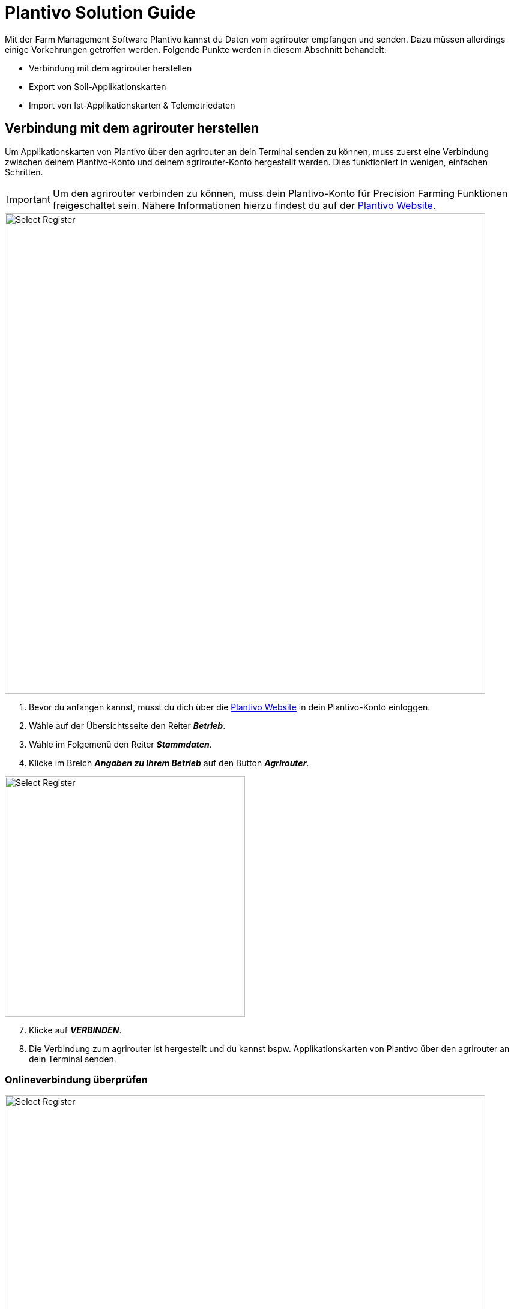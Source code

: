 = Plantivo Solution Guide

Mit der Farm Management Software Plantivo kannst du Daten vom agrirouter empfangen und senden. Dazu müssen allerdings einige Vorkehrungen getroffen werden. Folgende Punkte werden in diesem Abschnitt behandelt:

* Verbindung mit dem agrirouter herstellen
* Export von Soll-Applikationskarten
* Import von Ist-Applikationskarten & Telemetriedaten

[#connect-agrirouter]
== Verbindung mit dem agrirouter herstellen

Um Applikationskarten von Plantivo über den agrirouter an dein Terminal senden zu können, muss zuerst eine Verbindung zwischen deinem Plantivo-Konto und deinem agrirouter-Konto hergestellt werden. Dies funktioniert in wenigen, einfachen Schritten.

[IMPORTANT]
====
Um den agrirouter verbinden zu können, muss dein Plantivo-Konto für Precision Farming Funktionen freigeschaltet sein. Nähere Informationen hierzu findest du auf der link:https://www.plantivo.de/[Plantivo Website, window="_blank"].
====

image::interactive_agrirouter/plantivo/plantivo-connect-agrirouter-1-de.png[Select Register, 800]

. Bevor du anfangen kannst, musst du dich über die link:https://www.plantivo.de/[Plantivo Website, window="_blank"] in dein Plantivo-Konto einloggen.
. Wähle auf der Übersichtsseite den Reiter *_Betrieb_*.
. Wähle im Folgemenü den Reiter *_Stammdaten_*.
. Klicke im Breich *_Angaben zu Ihrem Betrieb_* auf den Button *_Agrirouter_*.

[.float-group]
--
[.right]
image::interactive_agrirouter/plantivo/plantivo-connect-agrirouter-2-de.png[Select Register, 400]

[start=7]
. Klicke auf *_VERBINDEN_*.
. Die Verbindung zum agrirouter ist hergestellt und du kannst bspw. Applikationskarten von Plantivo über den agrirouter an dein Terminal senden.
--

=== Onlineverbindung überprüfen
image::interactive_agrirouter/plantivo/plantivo-check-connection-de.png[Select Register, 800]
Wenn du überprüfen möchtest, ob eine aktive Verbindung zum agrirouter besteht, klickst du auf *_Betrieb > Stammdaten > Agrirouter_*. Steht bei Status *_Verbunden_*, ist deine Verbindung aktiv.

=== Endpunkte aktualisieren
Plantivo aktualisiert die Endpunkte-Liste automatisch. Wenn du einen neuen Endpunkt, wie bspw. eine Maschine, über den agrirouter hinzufügst, erscheint dieser spätestens einige Minuten später auch auf deinem Plantivo-Konto.

== Export von Applikationskarten und Aufträgen
Mit dem agrirouter kannst du drahtlos Applikationskarten über eine xref:introduction.adoc#route[Route] von Plantivo an deine Maschinen bzw. Terminals schicken. Voraussetzung hierfür ist, dass du bereits eine Applikationskarte erstellt hast. Erfahre im Folgenden, wie du die Daten exportierst.

image::interactive_agrirouter/plantivo/plantivo-export-maps-1-de.png[Select Register, 800]

. Erstelle eine Aufgabe, wie bspw. eine Applikationskarte zur Düngemittelausbringung.
. Klicke im unteren Bereich der Seite auf *_ISOBUS Export_*.
. Wähle im folgenden Fenster *_An agrirouter senden_*.

[.float-group]
--
[.right]
image::interactive_agrirouter/plantivo/plantivo-export-maps-2-de.png[Select Register, 400]

[start=4]
. Im nächsten Fenster kannst du die Maschine auswählen, an die die Applikationskarte gesendet werden soll. Anschließend klickst du auf *_An agrirouter senden_*.
--

[.float-group]
--
[.left]
image::interactive_agrirouter/plantivo/plantivo-export-maps-3-de.png[Select Register, 400]

[start=5]
. Wurde die Datei erfolgreich versandt, erhältst du im oberen Bereich deines Bildschirms eine Erfolgsmeldung.
--

== Import von Ist-Applikationskarten (As-Applied-Maps) & Telemetriedaten
Wenn du mit deiner Maschine eine As-Applied-Map erstellst oder andere Telemetriedaten, wie bspw. den Kraftstoffverbrauch, aufzeichnest, empfängst du diese automatisch über eine xref:introduction.adoc#route[Route] vom agrirouter in deinem Plantivo-Konto.

image::interactive_agrirouter/plantivo/plantivo-import-maps-1-de.png[Select Register, 800]

. Klicke auf den Reiter *_Kalender & Aktivitäten_*.
. Wähle *_ISOBUS Import_*.

image::interactive_agrirouter/plantivo/plantivo-import-maps-2-de.png[Select Register, 800]

[start=3]
. Im folgenden Fenster klickst du auf *_ISOBUS Import_*.
. Wähle dann den Reiter *_agrirouter_*.
. Wähle die Dateien aus, die du importieren möchtest.
. Klicke auf *_Import starten_*.

image::interactive_agrirouter/plantivo/plantivo-import-maps-3-de.png[Select Register, 800]

[start=7]
. Der Importvorgang kann einige Minuten dauern. Bitte gedulde dich solange.
. Die importierten Dateien tauchen jetzt im unteren Bereich des Bildschirms auf. Du kannst diese Dateien nun weiter in Plantivo bearbeiten.